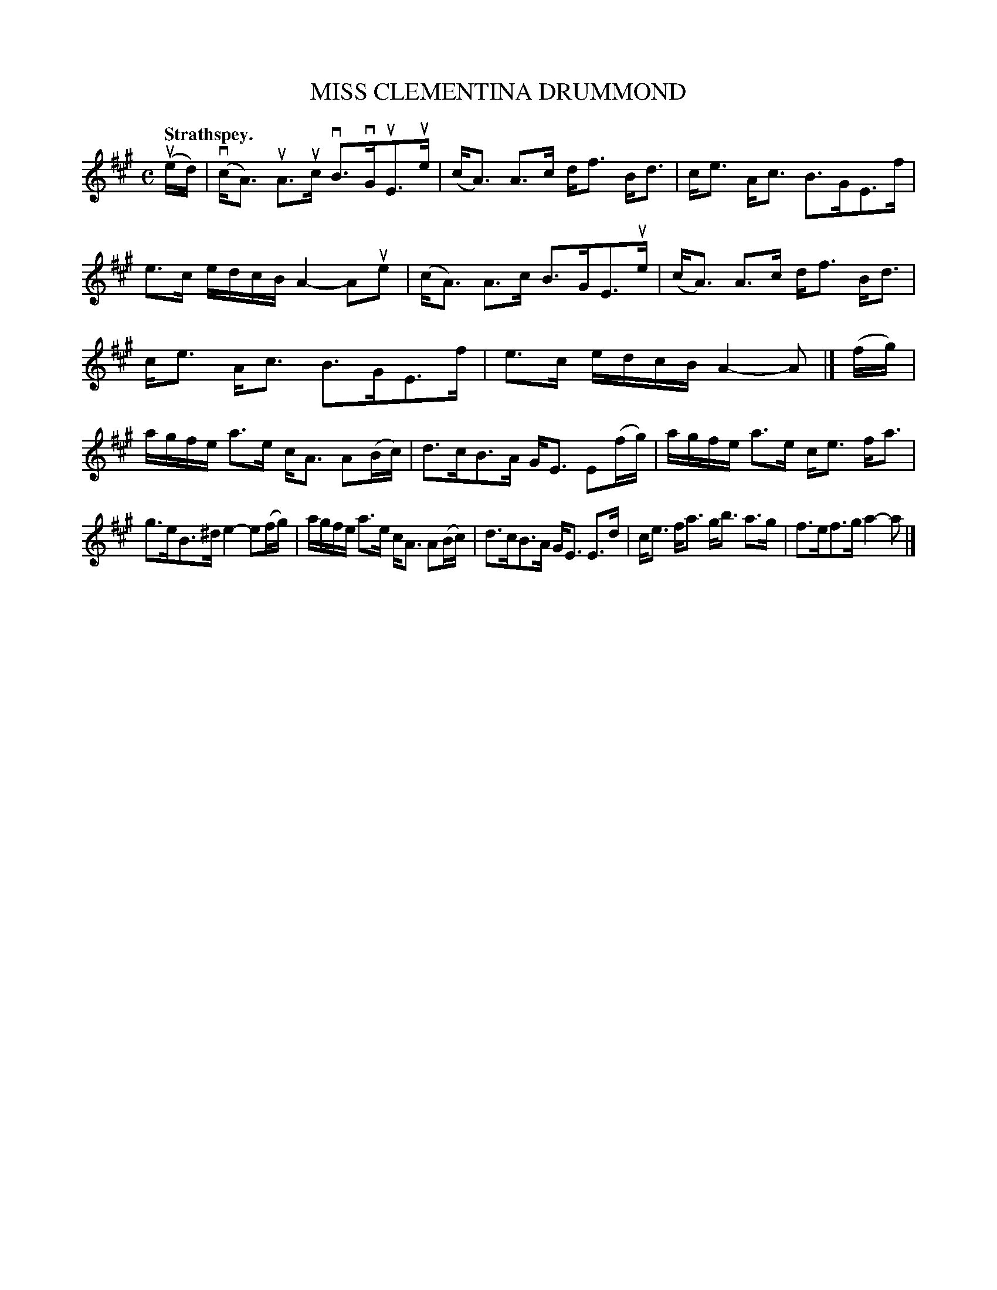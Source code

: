 X: 3101
T: MISS CLEMENTINA DRUMMOND	
Q:"Strathspey."
R: Strathspey.
%R:strathspey
B: James Kerr "Merry Melodies" v.3 p.13 #101
Z: 2016 John Chambers <jc:trillian.mit.edu>
M: C
L: 1/16
K: A
(ued) |\
(vcA3) uA3uc vB3vGuE3ue | (cA3) A3c df3 Bd3 |\
ce3 Ac3 B3GE3f | e3c edcB A4-A2ue2 |\
(cA3) A3c B3GE3ue | (cA3) A3c df3 Bd3 |
ce3 Ac3 B3GE3f | e3c edcB A4-A2 |]\
(fg) |\
agfe a3e cA3 A2(Bc) | d3cB3A GE3 E2(fg) |\
agfe a3e ce3 fa3 |
g3eB3^d e4-e2(fg) |\
agfe a3e cA3 A2(Bc) | d3cB3A GE3 E3d |\
ce3 fa3 gb3 a3g | f3ef3g a4-a2 |]
